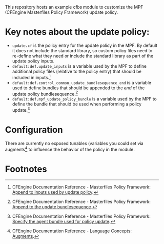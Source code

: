 This repository hosts an example cfbs module to customize the MPF (CFEngine Masterfiles Policy Framework) update policy.

* Key notes about the update policy:

- =update.cf= is the policy entry for the update policy in the MPF. By default it does not include the standard library, so custom policy files need to re-define what they need or include the standard library as part of the update policy inputs.
- =default:def.update_inputs= is a variable used by the MPF to define additional policy files (relative to the policy entry) that should be included in inputs.[fn:1]
- =default:def.control_common_update_bundlesequence_end= is a variable used to define bundles that should be appended to the /end/ of the update policy bundlesequence.[fn:2]
- =default:def.mpf_update_policy_bundle= is a variable used by the MPF to define the bundle that should be used when performing a policy update.[fn:3] 

* Configuration

There are currently no exposed tunables (variables you could set via augments[fn:4] to influence the behavior of the policy in the module.

* Footnotes

[fn:1] CFEngine Documentation Reference - Masterfiles Policy Framework: [[https://docs.cfengine.com/docs/3.18/reference-masterfiles-policy-framework.html#append-to-inputs-used-by-update-policy][Append to inputs used by update policy]]. 

[fn:2] CFEngine Documentation Reference - Masterfiles Policy Framework: [[https://docs.cfengine.com/docs/3.18/reference-masterfiles-policy-framework.html#append-to-inputs-used-by-update-policy][Append to the update bundlesequence]].

[fn:3] CFEngine Documentation Reference - Masterfiles Policy Framework: [[https://docs.cfengine.com/docs/3.18/reference-masterfiles-policy-framework.html#specify-the-agent-bundle-used-for-policy-update][Specify the agent bundle used for policy update]].

[fn:4] CFEngine Documentation Reference - Language Concepts: [[https://docs.cfengine.com/docs/3.18/reference-language-concepts-augments.html][Augments]].


